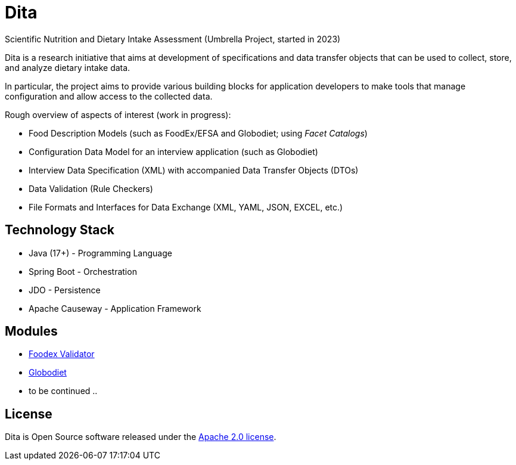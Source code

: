 = Dita

Scientific Nutrition and Dietary Intake Assessment (Umbrella Project, started in 2023)

Dita is a research initiative that aims at development of specifications 
and data transfer objects that can be used to collect, store, and analyze dietary intake data. 

In particular, the project aims to provide various building blocks
for application developers to make tools that manage configuration and allow access to the collected data.

Rough overview of aspects of interest (work in progress): 

* Food Description Models (such as FoodEx/EFSA and Globodiet; using _Facet Catalogs_)
* Configuration Data Model for an interview application (such as Globodiet)
* Interview Data Specification (XML) with accompanied Data Transfer Objects (DTOs)
* Data Validation (Rule Checkers)
* File Formats and Interfaces for Data Exchange (XML, YAML, JSON, EXCEL, etc.)

== Technology Stack

* Java (17+) - Programming Language
* Spring Boot - Orchestration
* JDO - Persistence
* Apache Causeway - Application Framework

== Modules

* xref:foodex/validator/README.adoc[Foodex Validator]
* xref:globodiet/README.adoc[Globodiet]
* to be continued ..

== License
Dita is Open Source software released under the https://www.apache.org/licenses/LICENSE-2.0.html[Apache 2.0 license].
  